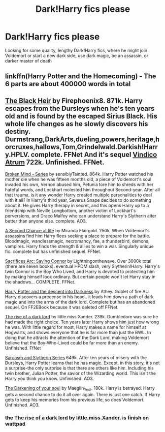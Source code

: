 #+TITLE: Dark!Harry fics please

* Dark!Harry fics please
:PROPERTIES:
:Author: Lie_Unable
:Score: 7
:DateUnix: 1610093090.0
:DateShort: 2021-Jan-08
:FlairText: Recommendation
:END:
Looking for some quality, lengthy Dark!Harry fics, where he might join Voldemort or start a new dark side, use dark magic, be an assassin, or darker master of death


** linkffn(Harry Potter and the Homecoming) - The 6 parts are about 400000 words in total
:PROPERTIES:
:Author: redpxtato
:Score: 5
:DateUnix: 1610136478.0
:DateShort: 2021-Jan-08
:END:


** [[https://m.fanfiction.net/s/3762636/1/The-Black-Heir][The Black Heir]] by Firephoenix8. 871k. Harry escapes from the Dursleys when he's ten years old and is found by the escaped Sirius Black. His whole life changes as he slowly discovers his destiny. Durmstrang,DarkArts,dueling,powers,heritage,horcruxes,hallows,Tom,Grindelwald.Darkish!Harry.HPLV. complete. FFNet And it's sequel [[https://m.fanfiction.net/s/4582846/1/Vindico-Atrum][Vindico Atrum]] 722k. Unfinished. FFNet.

[[https://archiveofourown.org/series/750510][Broken Mind - Series]] by sensiblyTainted. 864k. Harry Potter watched his mother die when he was fifteen months old, a piece of Voldemort's soul invaded his own, Vernon abused him, Petunia tore him to shreds with her hateful words, and Lockhart molested him throughout Second-year. After all that trauma, is it any wonder Harry created multiple personalities to deal with it all? In Harry's third year, Severus Snape decides to do something about it. He gives Harry therapy in secret, and this opens Harry up to a friendship with Neville Longbottom, another victim of Lockhart's perversions, and Draco Malfoy who can understand Harry's Slytherin alter better than anyone else. complete. AO3.

[[https://m.fanfiction.net/s/2488754/1/A_Second_Chance_at_Life][A Second Chance at life]] by Miranda Flairgold. 250k. When Voldemort's assassins find him Harry flees seeking a place to prepare for the battle. Bloodmagic, wandlessmagic, necromancy, fae, a thunderbird, demons, vampires. Harry finds the strength & allies to win a war. Singularly unique fic. complete but has unfinished sequel. FFNet.

[[https://m.fanfiction.net/s/2580283/1/Saving-Connor][Sacrifices Arc: Saving Connor]] by Lightningonthewave. Over 3000k total (there are seven books). eventual HPDM slash, very Slytherin!Harry. Harry's twin Connor is the Boy Who Lived, and Harry is devoted to protecting him by making himself look ordinary. But certain people won't let Harry stay in the shadows... COMPLETE. FFNet.

[[http://www.ff2ebook.com/archive.php?search=Athey&sort=title][Harry Potter and the descent into Darkness]] by Athey. Goblet of fire AU. Harry discovers a precense in his head.. it leads him down a path of dark magic and into the arms of the dark lord. Complete but has an abandoned sequel. On FF2EBook because it was deleted off FFNet.

[[https://m.fanfiction.net/s/8195669/1/][The rise of a dark lord]] by little.miss.Xander. 239k. Dumbledore was sure he had made the right choice. Ten years later Harry shows him just how wrong he was. With little regard for most, Harry makes a name for himself at Hogwarts, and shows everyone that he is far more than just the BWL. In doing that he attracts the attention of the Dark Lord, making Voldemort believe that the Boy-Who-Lived could be far more than an enemy. Unfinished. FfNet

[[https://archiveofourown.org/series/863648][Sarcasm and Slytherin Series]] 649k. After ten years of misery with the Dursleys, Harry Potter learns that he has magic. Except, in this story, it's not a surprise-the only surprise is that there are others like him. Including his twin brother, Julian Potter, the savior of the Wizarding world. This isn't the Harry you think you know. Unfinished. AO3.

[[https://archiveofourown.org/works/22230682][The Darkening of your soul]] by Maeglin_Yedi. 180k. Harry is betrayed. Harry gets a second chance to do it all over again. There is just one catch. If Harry gets to keep his memories from his previous life, so does Voldemort. Unfinished. AO3.
:PROPERTIES:
:Author: curiousmagpie_
:Score: 3
:DateUnix: 1610223444.0
:DateShort: 2021-Jan-09
:END:

*** the [[https://m.fanfiction.net/s/8195669/1/][The rise of a dark lord]] by little.miss.Xander. is finish on wattpad
:PROPERTIES:
:Author: Sang-Lys
:Score: 2
:DateUnix: 1610571443.0
:DateShort: 2021-Jan-14
:END:
